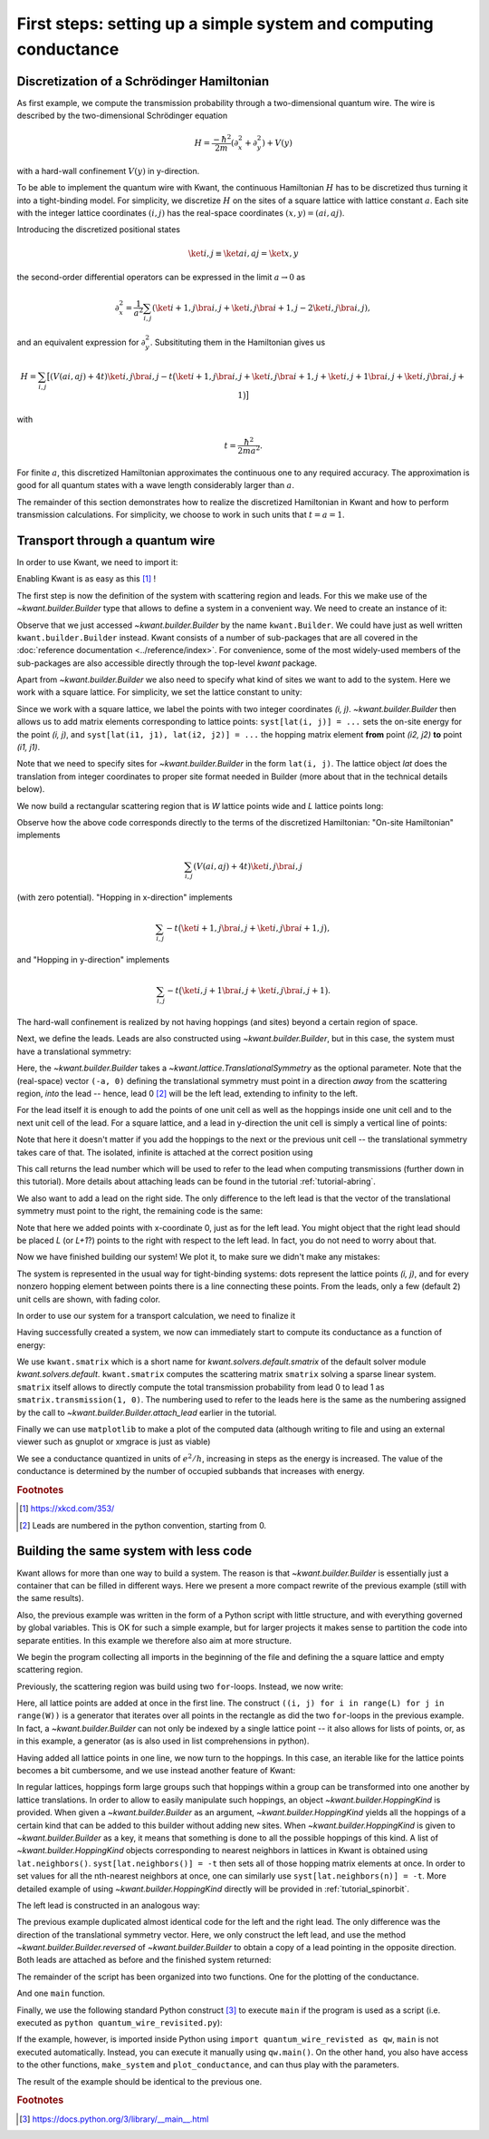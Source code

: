 First steps: setting up a simple system and computing conductance
-----------------------------------------------------------------

.. _tutorial_discretization_schrodinger:

Discretization of a Schrödinger Hamiltonian
...........................................

As first example, we compute the transmission probability through a
two-dimensional quantum wire.  The wire is described by the two-dimensional
Schrödinger equation

.. math::
    H = \frac{-\hbar^2}{2m}(\partial_x^2 + \partial_y^2) + V(y)

with a hard-wall confinement :math:`V(y)` in y-direction.

To be able to implement the quantum wire with Kwant, the continuous Hamiltonian
:math:`H` has to be discretized thus turning it into a tight-binding
model.  For simplicity, we discretize :math:`H` on the sites of a square
lattice with lattice constant :math:`a`.  Each site with the integer
lattice coordinates :math:`(i, j)` has the real-space coordinates :math:`(x, y)
= (ai, aj)`.

Introducing the discretized positional states

.. math::
    \ket{i, j} \equiv \ket{ai, aj} = \ket{x, y}

the second-order differential operators can be expressed in the limit :math:`a
\to 0` as

.. math::
    \partial_x^2 = \frac{1}{a^2} \sum_{i, j} \left(\ket{i+1, j}\bra{i, j} +
    \ket{i, j}\bra{i+1, j} -2 \ket{i, j}\bra{i, j} \right),

and an equivalent expression for :math:`\partial_y^2`.  Subsitituting them in
the Hamiltonian gives us

.. math::
    H = \sum_{i,j} \big[ \left(V(ai, aj) + 4t\right)\ket{i,j}\bra{i,j}
    - t \big( \ket{i+1,j}\bra{i,j} + \ket{i,j}\bra{i+1,j}
    + \ket{i,j+1}\bra{i,j} + \ket{i,j}\bra{i,j+1} \big) \big]

with

.. math::
    t = \frac{\hbar^2}{2ma^2}.

For finite :math:`a`, this discretized Hamiltonian approximates the continuous
one to any required accuracy.  The approximation is good for all quantum states
with a wave length considerably larger than :math:`a`.

The remainder of this section demonstrates how to realize the discretized
Hamiltonian in Kwant and how to perform transmission calculations.  For
simplicity, we choose to work in such units that :math:`t = a = 1`.

.. _tutorial_quantum_wire:

Transport through a quantum wire
................................

.. seealso::
    The complete source code of this example can be found in
    :jupyter-download:script:`quantum_wire`

In order to use Kwant, we need to import it:

.. jupyter-kernel::
    :id: quantum_wire

.. jupyter-execute::
    :hide-code:

    # Tutorial 2.2.2. Transport through a quantum wire
    # ================================================
    #
    # Physics background
    # ------------------
    #  Conductance of a quantum wire; subbands
    #
    # Kwant features highlighted
    # --------------------------
    #  - Builder for setting up transport systems easily
    #  - Making scattering region and leads
    #  - Using the simple sparse solver for computing Landauer conductance

    # For plotting
    from matplotlib import pyplot

.. jupyter-execute::

    import kwant

Enabling Kwant is as easy as this [#]_ !

The first step is now the definition of the system with scattering region and
leads. For this we make use of the `~kwant.builder.Builder` type that allows to
define a system in a convenient way. We need to create an instance of it:

.. jupyter-execute::

    # First define the tight-binding system

    syst = kwant.Builder()

Observe that we just accessed `~kwant.builder.Builder` by the name
``kwant.Builder``.  We could have just as well written
``kwant.builder.Builder`` instead.  Kwant consists of a number of sub-packages
that are all covered in the :doc:`reference documentation
<../reference/index>`.  For convenience, some of the most widely-used members
of the sub-packages are also accessible directly through the top-level `kwant`
package.

Apart from `~kwant.builder.Builder` we also need to specify
what kind of sites we want to add to the system. Here we work with
a square lattice. For simplicity, we set the lattice constant to unity:

.. jupyter-execute::

    a = 1
    lat = kwant.lattice.square(a)

Since we work with a square lattice, we label the points with two
integer coordinates `(i, j)`. `~kwant.builder.Builder` then
allows us to add matrix elements corresponding to lattice points:
``syst[lat(i, j)] = ...`` sets the on-site energy for the point `(i, j)`,
and ``syst[lat(i1, j1), lat(i2, j2)] = ...`` the hopping matrix element
**from** point `(i2, j2)` **to** point `(i1, j1)`.

Note that we need to specify sites for `~kwant.builder.Builder`
in the form ``lat(i, j)``. The lattice object `lat` does the
translation from integer coordinates to proper site format
needed in Builder (more about that in the technical details below).

We now build a rectangular scattering region that is `W`
lattice points wide and `L` lattice points long:

.. jupyter-execute::

    t = 1.0
    W, L = 10, 30

    # Define the scattering region

    for i in range(L):
        for j in range(W):
            # On-site Hamiltonian
            syst[lat(i, j)] = 4 * t

            # Hopping in y-direction
            if j > 0:
                syst[lat(i, j), lat(i, j - 1)] = -t

            # Hopping in x-direction
            if i > 0:
                syst[lat(i, j), lat(i - 1, j)] = -t

Observe how the above code corresponds directly to the terms of the discretized
Hamiltonian:
"On-site Hamiltonian" implements

.. math::
    \sum_{i,j} \left(V(ai, aj) + 4t\right)\ket{i,j}\bra{i,j}

(with zero potential).  "Hopping in x-direction" implements

.. math::
    \sum_{i,j} -t \big( \ket{i+1,j}\bra{i,j} + \ket{i,j}\bra{i+1,j} \big),

and "Hopping in y-direction" implements

.. math::
    \sum_{i,j} -t \big( \ket{i,j+1}\bra{i,j} + \ket{i,j}\bra{i,j+1} \big).

The hard-wall confinement is realized by not having hoppings (and sites) beyond
a certain region of space.


Next, we define the leads. Leads are also constructed using
`~kwant.builder.Builder`, but in this case, the
system must have a translational symmetry:

.. jupyter-execute::

     # Then, define and attach the leads:

     # First the lead to the left
     # (Note: TranslationalSymmetry takes a real-space vector)
     sym_left_lead = kwant.TranslationalSymmetry((-a, 0))
     left_lead = kwant.Builder(sym_left_lead)

Here, the `~kwant.builder.Builder` takes a
`~kwant.lattice.TranslationalSymmetry` as the optional parameter. Note that the
(real-space) vector ``(-a, 0)`` defining the translational symmetry must point
in a direction *away* from the scattering region, *into* the lead -- hence, lead
0 [#]_ will be the left lead, extending to infinity to the left.

For the lead itself it is enough to add the points of one unit cell as well
as the hoppings inside one unit cell and to the next unit cell of the lead.
For a square lattice, and a lead in y-direction the unit cell is
simply a vertical line of points:

.. jupyter-execute::

    for j in range(W):
        left_lead[lat(0, j)] = 4 * t
        if j > 0:
            left_lead[lat(0, j), lat(0, j - 1)] = -t
        left_lead[lat(1, j), lat(0, j)] = -t

Note that here it doesn't matter if you add the hoppings to the next or the
previous unit cell -- the translational symmetry takes care of that.  The
isolated, infinite is attached at the correct position using

.. jupyter-execute::
    :hide-output:

     syst.attach_lead(left_lead)

This call returns the lead number which will be used to refer to the lead when
computing transmissions (further down in this tutorial). More details about
attaching leads can be found in the tutorial :ref:`tutorial-abring`.

We also want to add a lead on the right side. The only difference to
the left lead is that the vector of the translational
symmetry must point to the right, the remaining code is the same:

.. jupyter-execute::
    :hide-output:

    # Then the lead to the right

    sym_right_lead = kwant.TranslationalSymmetry((a, 0))
    right_lead = kwant.Builder(sym_right_lead)

    for j in range(W):
        right_lead[lat(0, j)] = 4 * t
        if j > 0:
            right_lead[lat(0, j), lat(0, j - 1)] = -t
        right_lead[lat(1, j), lat(0, j)] = -t

    syst.attach_lead(right_lead)

Note that here we added points with x-coordinate 0, just as for the left lead.
You might object that the right lead should be placed `L`
(or `L+1`?) points to the right with respect to the left lead. In fact,
you do not need to worry about that.

Now we have finished building our system! We plot it, to make sure we didn't
make any mistakes:

.. jupyter-execute::

    kwant.plot(syst);

The system is represented in the usual way for tight-binding systems:
dots represent the lattice points `(i, j)`, and for every
nonzero hopping element between points there is a line connecting these
points. From the leads, only a few (default 2) unit cells are shown, with
fading color.

In order to use our system for a transport calculation, we need to finalize it

.. jupyter-execute::

     # Finalize the system
     syst = syst.finalized()

Having successfully created a system, we now can immediately start to compute
its conductance as a function of energy:

.. jupyter-execute::

    # Now that we have the system, we can compute conductance
    energies = []
    data = []
    for ie in range(100):
        energy = ie * 0.01

        # compute the scattering matrix at a given energy
        smatrix = kwant.smatrix(syst, energy)

        # compute the transmission probability from lead 0 to
        # lead 1
        energies.append(energy)
        data.append(smatrix.transmission(1, 0))

We use ``kwant.smatrix`` which is a short name for
`kwant.solvers.default.smatrix` of the default solver module
`kwant.solvers.default`.  ``kwant.smatrix`` computes the scattering matrix
``smatrix`` solving a sparse linear system.  ``smatrix`` itself allows to
directly compute the total transmission probability from lead 0 to lead 1 as
``smatrix.transmission(1, 0)``. The numbering used to refer to the leads here
is the same as the numbering assigned by the call to
`~kwant.builder.Builder.attach_lead` earlier in the tutorial.

Finally we can use ``matplotlib`` to make a plot of the computed data
(although writing to file and using an external viewer such as
gnuplot or xmgrace is just as viable)

.. jupyter-execute::

    # Use matplotlib to write output
    # We should see conductance steps
    pyplot.figure()
    pyplot.plot(energies, data)
    pyplot.xlabel("energy [t]")
    pyplot.ylabel("conductance [e^2/h]")
    pyplot.show()

We see a conductance quantized in units of :math:`e^2/h`,
increasing in steps as the energy is increased. The
value of the conductance is determined by the number of occupied
subbands that increases with energy.


.. specialnote:: Technical details

   - In the example above, when building the system, only one direction
     of hopping is given, i.e. ``syst[lat(i, j), lat(i, j-1)] = ...`` and
     not also ``syst[lat(i, j-1), lat(i, j)] = ...``. The reason is that
     `~kwant.builder.Builder` automatically adds the other
     direction of the hopping such that the resulting system is Hermitian.

     However, it does not hurt to define the opposite direction of hopping as
     well::

         syst[lat(1, 0), lat(0, 0)] = -t
         syst[lat(0, 0), lat(1, 0)] = -t.conj()

     (assuming that `t` is complex) is perfectly fine. However,
     be aware that also

     ::

         syst[lat(1, 0), lat(0, 0)] = -1
         syst[lat(0, 0), lat(1, 0)] = -2

     is valid code. In the latter case, the hopping ``syst[lat(1, 0),
     lat(0, 0)]`` is overwritten by the last line and also equals to -2.

   - Some more details the relation between `~kwant.builder.Builder`
     and the square lattice `lat` in the example:

     Technically, `~kwant.builder.Builder` expects
     **sites** as indices. Sites themselves have a certain type, and
     belong to a **site family**. A site family is also used to convert
     something that represents a site (like a tuple) into a
     proper `~kwant.builder.Site` object that can be used with
     `~kwant.builder.Builder`.

     In the above example, `lat` is the site family. ``lat(i, j)``
     then translates the description of a lattice site in terms of two
     integer indices (which is the natural way to do here) into
     a proper `~kwant.builder.Site` object.

     The concept of site families and sites allows `~kwant.builder.Builder`
     to mix arbitrary lattices and site families

   - In the example, we wrote

     ::

         syst = syst.finalized()

     In doing so, we transform the `~kwant.builder.Builder` object (with which
     we built up the system step by step) into a `~kwant.system.System`
     that has a fixed structure (which we cannot change any more).

     Note that this means that we cannot access the `~kwant.builder.Builder`
     object any more. This is not necesarry any more, as the computational
     routines all expect finalized systems. It even has the advantage
     that python is now free to release the memory occupied by the
     `~kwant.builder.Builder` which, for large systems, can be considerable.
     Roughly speaking, the above code corresponds to

     ::

         fsyst = syst.finalized()
         del syst
         syst = fsyst

   - Even though the vector passed to the
     `~kwant.lattice.TranslationalSymmetry` is specified in real space, it must
     be compatible with the lattice symmetries.  A single lead can consists of
     sites belonging to more than one lattice, but of course the translational
     symmetry of the lead has to be shared by all of them.

   - Instead of plotting to the screen (which is standard)
     `~kwant.plotter.plot` can also write to a file specified by the argument
     ``file``.

   - Due to matplotlib's limitations, Kwant's plotting routines have the
     side effect of fixing matplotlib's "backend".  If you would like to choose
     a different backend than the standard one, you must do so before asking
     Kwant to plot anything.


.. rubric:: Footnotes

.. [#] https://xkcd.com/353/
.. [#] Leads are numbered in the python convention, starting from 0.

Building the same system with less code
.......................................

.. seealso::
    The complete source code of this example can be found in
    :jupyter-download:script:`quantum_wire_revisited`


.. jupyter-kernel::
    :id: quantum_wire_revisited


Kwant allows for more than one way to build a system. The reason is that
`~kwant.builder.Builder` is essentially just a container that can be filled in
different ways. Here we present a more compact rewrite of the previous example
(still with the same results).

Also, the previous example was written in the form of a Python script with
little structure, and with everything governed by global variables.  This is OK
for such a simple example, but for larger projects it makes sense to partition
the code into separate entities. In this example we therefore also aim at more
structure.

We begin the program collecting all imports in the beginning of the
file and defining the a square lattice and empty scattering region.

.. jupyter-execute::
    :hide-code:

    # Tutorial 2.2.3. Building the same system with less code
    # =======================================================
    #
    # Physics background
    # ------------------
    #  Conductance of a quantum wire; subbands
    #
    # Kwant features highlighted
    # --------------------------
    #  - Using iterables and builder.HoppingKind for making systems
    #  - introducing `reversed()` for the leads
    #
    # Note: Does the same as tutorial1a.py, but using other features of Kwant.

.. jupyter-execute::

    import kwant

    # For plotting
    from matplotlib import pyplot

    a = 1
    t = 1.0
    W, L = 10, 30

    # Start with an empty tight-binding system and a single square lattice.
    # `a` is the lattice constant (by default set to 1 for simplicity).
    lat = kwant.lattice.square(a)

    syst = kwant.Builder()


Previously, the scattering region was build using two ``for``-loops.
Instead, we now write:


.. jupyter-execute::

    syst[(lat(x, y) for x in range(L) for y in range(W))] = 4 * t


Here, all lattice points are added at once in the first line.  The
construct ``((i, j) for i in range(L) for j in range(W))`` is a
generator that iterates over all points in the rectangle as did the
two ``for``-loops in the previous example. In fact, a
`~kwant.builder.Builder` can not only be indexed by a single
lattice point -- it also allows for lists of points, or, as in this
example, a generator (as is also used in list comprehensions in
python).

Having added all lattice points in one line, we now turn to the
hoppings. In this case, an iterable like for the lattice
points becomes a bit cumbersome, and we use instead another
feature of Kwant:

.. jupyter-execute::

    syst[lat.neighbors()] = -t

In regular lattices, hoppings form large groups such that hoppings within a
group can be transformed into one another by lattice translations. In order to
allow to easily manipulate such hoppings, an object
`~kwant.builder.HoppingKind` is provided. When given a `~kwant.builder.Builder`
as an argument, `~kwant.builder.HoppingKind` yields all the hoppings of a
certain kind that can be added to this builder without adding new sites. When
`~kwant.builder.HoppingKind` is given to `~kwant.builder.Builder` as a key, it
means that something is done to all the possible hoppings of this kind. A list
of `~kwant.builder.HoppingKind` objects corresponding to nearest neighbors in
lattices in Kwant is obtained using ``lat.neighbors()``. ``syst[lat.neighbors()]
= -t`` then sets all of those hopping matrix elements at once. In order to set
values for all the nth-nearest neighbors at once, one can similarly use
``syst[lat.neighbors(n)] = -t``. More detailed example of using
`~kwant.builder.HoppingKind` directly will be provided in
:ref:`tutorial_spinorbit`.

The left lead is constructed in an analogous way:

.. jupyter-execute::

    lead = kwant.Builder(kwant.TranslationalSymmetry((-a, 0)))
    lead[(lat(0, j) for j in range(W))] = 4 * t
    lead[lat.neighbors()] = -t

The previous example duplicated almost identical code for the left and
the right lead.  The only difference was the direction of the translational
symmetry vector.  Here, we only construct the left lead, and use the method
`~kwant.builder.Builder.reversed` of `~kwant.builder.Builder` to obtain a copy
of a lead pointing in the opposite direction.  Both leads are attached as
before and the finished system returned:

.. jupyter-execute::
    :hide-output:

    syst.attach_lead(lead)
    syst.attach_lead(lead.reversed())


The remainder of the script has been organized into two functions.  One for the
plotting of the conductance.


.. jupyter-execute::

    def plot_conductance(syst, energies):
        # Compute conductance
        data = []
        for energy in energies:
            smatrix = kwant.smatrix(syst, energy)
            data.append(smatrix.transmission(1, 0))

        pyplot.figure()
        pyplot.plot(energies, data)
        pyplot.xlabel("energy [t]")
        pyplot.ylabel("conductance [e^2/h]")
        pyplot.show()

And one ``main`` function.

.. jupyter-execute::

    def main():
        # Check that the system looks as intended.
        kwant.plot(syst)

        # Finalize the system.
        fsyst = syst.finalized()

        # We should see conductance steps.
        plot_conductance(fsyst, energies=[0.01 * i for i in range(100)])


Finally, we use the following standard Python construct [#]_ to execute
``main`` if the program is used as a script (i.e. executed as
``python quantum_wire_revisited.py``):


.. jupyter-execute::

    # Call the main function if the script gets executed (as opposed to imported).
    # See <http://docs.python.org/library/__main__.html>.
    if __name__ == '__main__':
        main()


If the example, however, is imported inside Python using ``import
quantum_wire_revisted as qw``, ``main`` is not executed automatically.
Instead, you can execute it manually using ``qw.main()``.  On the other
hand, you also have access to the other functions, ``make_system`` and
``plot_conductance``, and can thus play with the parameters.

The result of the example should be identical to the previous one.

.. specialnote:: Technical details

   - We have seen different ways to add lattice points to a
     `~kwant.builder.Builder`. It allows to

     * add single points, specified as sites
     * add several points at once using a generator (as in this example)
     * add several points at once using a list (typically less
       effective compared to a generator)

     For technical reasons it is not possible to add several points
     using a tuple of sites. Hence it is worth noting
     a subtle detail in:

     >>> syst[(lat(x, y) for x in range(L) for y in range(W))] = 4 * t

     Note that ``(lat(x, y) for x in range(L) for y in range(W))`` is not
     a tuple, but a generator.

     Let us elaborate a bit more on this using a simpler example:

     >>> a = (0, 1, 2, 3)
     >>> b = (i for i in range(4))

     Here, `a` is a tuple, whereas `b` is a generator. One difference
     is that one can subscript tuples, but not generators:

     >>> a[0]
     0
     >>> b[0]
     Traceback (most recent call last):
       File "<stdin>", line 1, in <module>
     TypeError: 'generator' object is unsubscriptable

     However, both can be used in ``for``-loops, for example.

   - In the example, we have added all the hoppings using
     `~kwant.builder.HoppingKind`. In fact,
     hoppings can be added in the same fashion as sites, namely specifying

     * a single hopping
     * several hoppings via a generator
     * several hoppings via a list

     A hopping is defined using two sites. If several hoppings are
     added at once, these two sites should be encapsulated in a tuple.
     In particular, one must write::

         syst[((lat(0,j+1), lat(0, j)) for j in range(W-1)] = ...

     or::

         syst[[(site1, site2), (site3, site4), ...]] = ...

     You might wonder, why it is then possible to write for a single hopping::

        syst[site1, site2] = ...

     instead of ::

        syst[(site1, site2)] = ...

     In fact, due to the way python handles subscripting, ``syst[site1, site2]``
     is the same as ``syst[(site1, site2)]``.

     (This is the deeper reason why several sites cannot be added as a tuple --
     it would be impossible to distinguish whether one would like to add two
     separate sites, or one hopping.

.. rubric:: Footnotes

.. [#] https://docs.python.org/3/library/__main__.html
